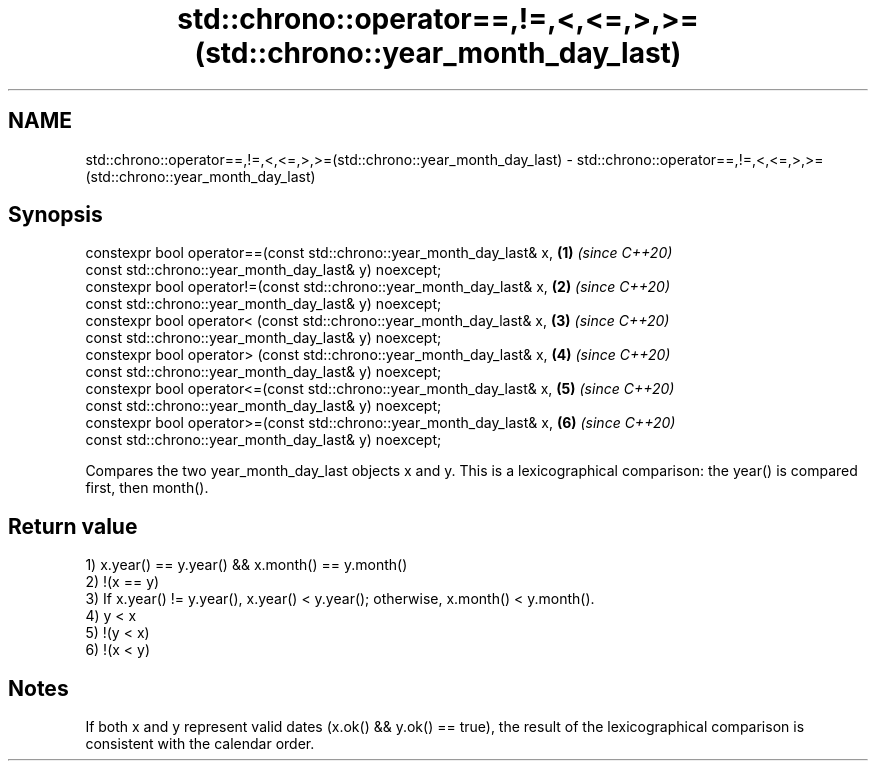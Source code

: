 .TH std::chrono::operator==,!=,<,<=,>,>=(std::chrono::year_month_day_last) 3 "2020.03.24" "http://cppreference.com" "C++ Standard Libary"
.SH NAME
std::chrono::operator==,!=,<,<=,>,>=(std::chrono::year_month_day_last) \- std::chrono::operator==,!=,<,<=,>,>=(std::chrono::year_month_day_last)

.SH Synopsis
   constexpr bool operator==(const std::chrono::year_month_day_last& x, \fB(1)\fP \fI(since C++20)\fP
   const std::chrono::year_month_day_last& y) noexcept;
   constexpr bool operator!=(const std::chrono::year_month_day_last& x, \fB(2)\fP \fI(since C++20)\fP
   const std::chrono::year_month_day_last& y) noexcept;
   constexpr bool operator< (const std::chrono::year_month_day_last& x, \fB(3)\fP \fI(since C++20)\fP
   const std::chrono::year_month_day_last& y) noexcept;
   constexpr bool operator> (const std::chrono::year_month_day_last& x, \fB(4)\fP \fI(since C++20)\fP
   const std::chrono::year_month_day_last& y) noexcept;
   constexpr bool operator<=(const std::chrono::year_month_day_last& x, \fB(5)\fP \fI(since C++20)\fP
   const std::chrono::year_month_day_last& y) noexcept;
   constexpr bool operator>=(const std::chrono::year_month_day_last& x, \fB(6)\fP \fI(since C++20)\fP
   const std::chrono::year_month_day_last& y) noexcept;

   Compares the two year_month_day_last objects x and y. This is a lexicographical comparison: the year() is compared first, then month().

.SH Return value

   1) x.year() == y.year() && x.month() == y.month()
   2) !(x == y)
   3) If x.year() != y.year(), x.year() < y.year(); otherwise, x.month() < y.month().
   4) y < x
   5) !(y < x)
   6) !(x < y)

.SH Notes

   If both x and y represent valid dates (x.ok() && y.ok() == true), the result of the lexicographical comparison is consistent with the calendar order.
